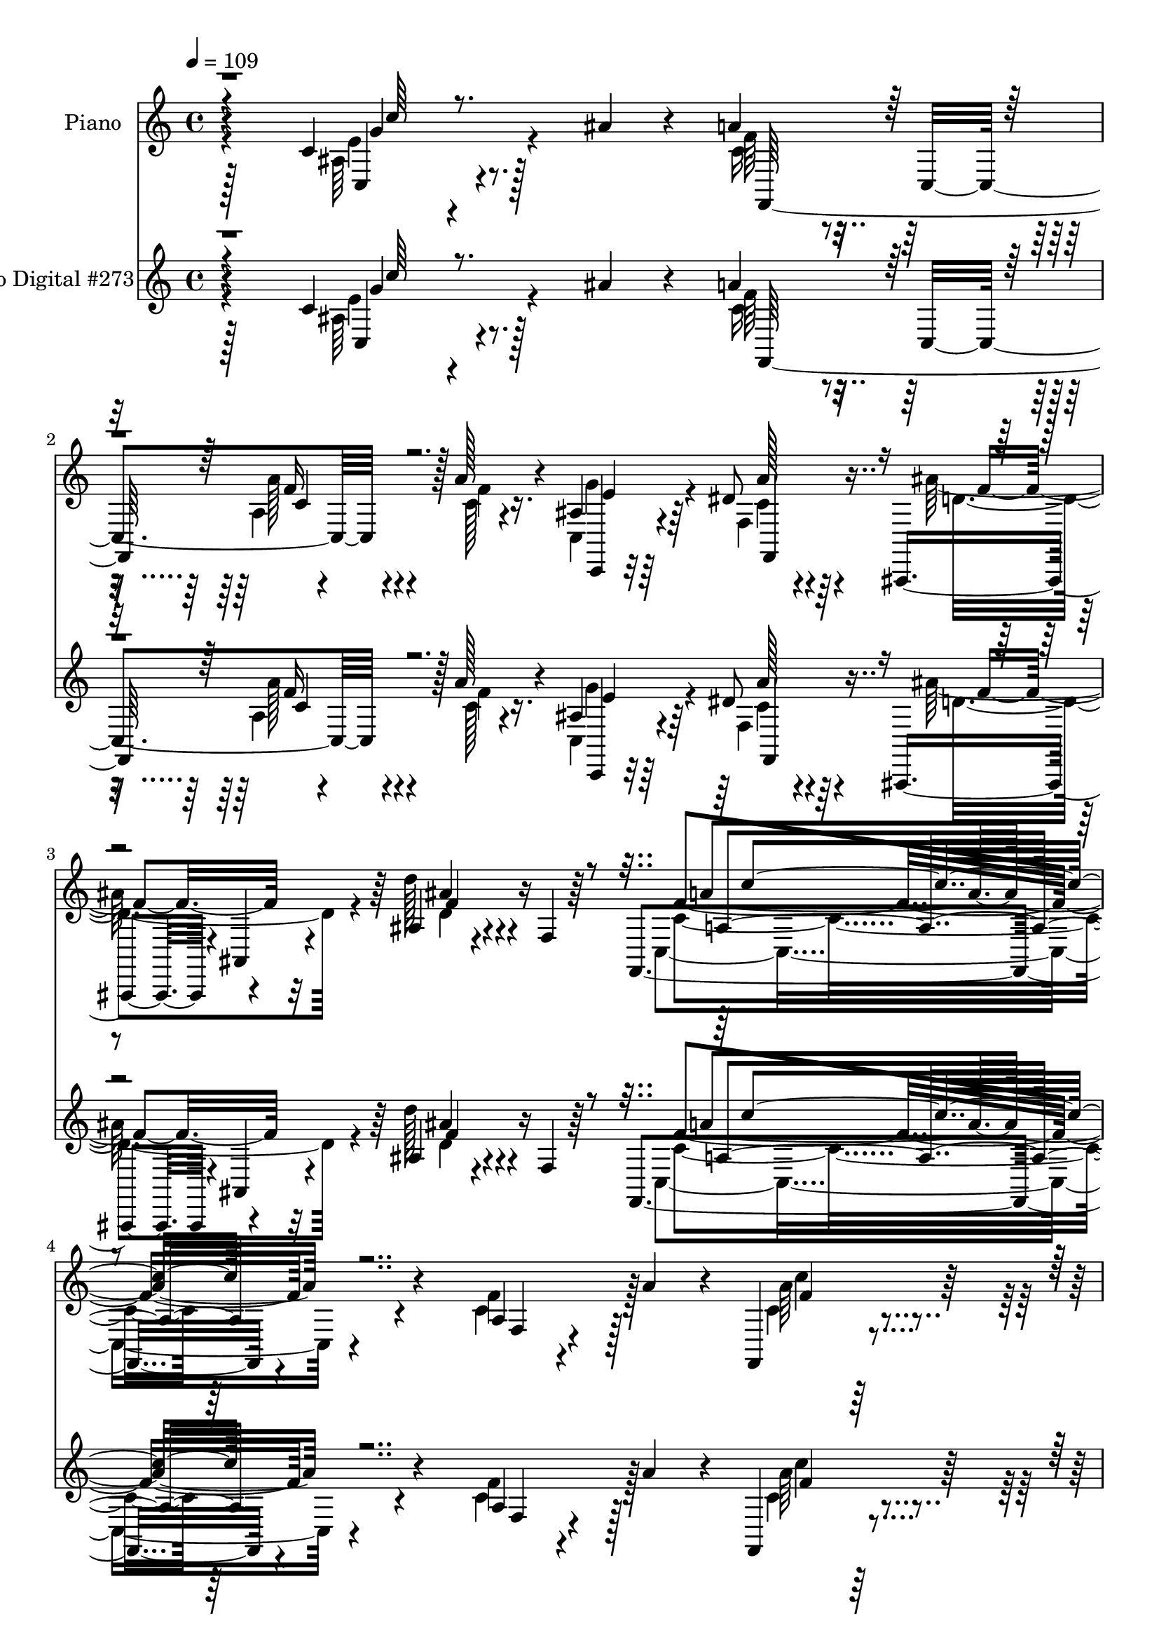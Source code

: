 % Lily was here -- automatically converted by c:/Program Files (x86)/LilyPond/usr/bin/midi2ly.py from mid/273.mid
\version "2.14.0"

\layout {
  \context {
    \Voice
    \remove "Note_heads_engraver"
    \consists "Completion_heads_engraver"
    \remove "Rest_engraver"
    \consists "Completion_rest_engraver"
  }
}

trackAchannelA = {


  \key c \major
    
  \set Staff.instrumentName = "HD273PN"
  
  \time 4/4 
  

  \key c \major
  
  \tempo 4 = 109 
  
}

trackA = <<
  \context Voice = voiceA \trackAchannelA
>>


trackBchannelA = {
  
  \set Staff.instrumentName = "Piano"
  
}

trackBchannelB = \relative c {
  r4*151/96 c'4*67/96 r128*17 ais'4*19/96 r4*22/96 a4*44/96 r32. c,,4*67/96 
  r4*31/96 a''128*7 r4*32/96 ais, r64*13 dis8 r64*11 ais,,4*52/96 
  r4*5/96 ais'4*7/96 r4*58/96 ais'4*23/96 r4*38/96 f4*5/96 r64*13 f,4*182/96 
  r4*113/96 a'4*13/96 r4*47/96 a'4*41/96 r4*13/96 f,,4*40/96 r4*76/96 d'4*37/96 
  r16 f'4*13/96 r4*50/96 g,,4*19/96 r4*128/96 g''4*53/96 r4*35/96 g128*7 
  r4*82/96 f,,4*247/96 r64*19 f''4*47/96 r4*8/96 a4*31/96 r128*7 c,4*35/96 
  r4*77/96 a'4*19/96 r4*23/96 <c c, >4*37/96 r32. c,64*7 r64*11 f4*35/96 
  r4*8/96 f,64*9 r4*1/96 ais,4*43/96 r4*10/96 g''128*5 r16. f128*15 
  r4*1/96 g,4*53/96 r4*2/96 f'128*27 r4*29/96 f4*19/96 r4*25/96 f4*41/96 
  r4*10/96 ais4*47/96 r4*55/96 a,128*11 r4*10/96 ais32. 
  | % 10
  r4*34/96 c'16. r4*73/96 a4*41/96 r4*8/96 f64*7 r4*10/96 e4*53/96 
  r128*17 g,4*137/96 r4*85/96 f4*29/96 r4*22/96 a'4*34/96 r4*16/96 c,4*37/96 
  r4*65/96 <c' g, >4*28/96 r32. c4*31/96 r4*20/96 c,64*7 r64*11 f128*11 
  r4*11/96 f,4*53/96 r4*2/96 ais,4*26/96 r16 g''4*49/96 r4*1/96 f128*17 
  r4*1/96 e64*9 r4*103/96 ais4*53/96 r4*49/96 c4*35/96 r4*70/96 <c, a' >4*29/96 
  r4*19/96 f4*20/96 r64*5 c,128*45 r4*25/96 ais'128*7 r128*11 f,4*116/96 
  r4*2/96 c'128*175 r128*5 ais''4*35/96 r128*11 a4*34/96 r4*83/96 <f a >32. 
  r4*26/96 <c a' >4*25/96 r4*23/96 g'128*17 r64*9 dis4*41/96 r4*70/96 ais,,4*16/96 
  | % 18
  r4*92/96 ais''4*14/96 r4*91/96 ais4*44/96 r8. ais4*23/96 r4*25/96 d'4*23/96 
  | % 19
  r4*28/96 c,16. r8. f4*26/96 r4*17/96 d'64*7 r4*8/96 f,,8 r4*64/96 ais'4*31/96 
  r32 
  | % 20
  a64*9 r128 g4*248/96 r4*83/96 c,4*19/96 r128*19 ais'128*5 r4*13/96 f,64*7 
  r64. c4*58/96 r4*41/96 a''16 r4*25/96 c,,16. r4*64/96 dis'4*31/96 
  r4*77/96 ais128*21 r128*17 ais r4*83/96 c'4*181/96 r4*86/96 c,4*43/96 
  r4*14/96 a'128*13 r4*14/96 f,,128*39 r4*47/96 a'4*26/96 r16. a'128*15 
  r128*5 c,,,4*104/96 r4*32/96 e''4*23/96 r4*67/96 a,4*238/96 r128*35 f'128*13 
  r4*16/96 a128*9 r128*7 f,4*29/96 r32*7 f'4*22/96 r4*23/96 c4*31/96 
  r16 c'16. r4*74/96 c,4*25/96 r4*23/96 f,128*17 ais4*41/96 r64. g'4*49/96 
  r4*1/96 f8 r4*2/96 e128*17 a,4*83/96 r4*28/96 f'4*29/96 r4*23/96 f32*5 
  r4*95/96 a,128*13 r4*5/96 ais4*37/96 r4*11/96 a4*98/96 r4*17/96 c4*37/96 
  r4*13/96 f128*15 r64 g4*283/96 r4*49/96 f4*38/96 r4*8/96 a4*34/96 
  r4*17/96 c,128*13 r4*65/96 c'4*28/96 r32. c4*34/96 r32. c,4*49/96 
  r4*55/96 f128*9 r4*23/96 a4*28/96 r4*19/96 ais,4*34/96 r4*20/96 g''128*17 
  c,,128*29 r4*11/96 c'4*35/96 r4*67/96 ais'64*7 r4*8/96 d4*16/96 
  r4*37/96 c4*34/96 r4*71/96 a4*25/96 r128*7 a,4*32/96 r4*23/96 a'16. 
  r32. c,,,128*29 r64*5 e''4*22/96 r4*37/96 a,32*19 r64*17 f,128*61 
  r128*17 ais''128*11 r16. a4*38/96 r4*20/96 c,,4*71/96 r128*11 a''4*25/96 
  r4*25/96 g8 r4*61/96 f,4*26/96 r4*83/96 ais'4*52/96 r4*58/96 ais,8. 
  r4*44/96 f4*14/96 r4*100/96 ais32. r4*38/96 <f' d' >4*31/96 r16 f4*38/96 
  r128*5 c,4*79/96 r4*25/96 d''32. r4*32/96 c128*11 r4*74/96 ais4*28/96 
  r4*22/96 c,4*52/96 r4*11/96 c64*13 r128*11 e,64*21 r4*104/96 c''4*31/96 
  r128*17 ais4*16/96 r4*17/96 c,4*40/96 r4*13/96 c,4*80/96 r4*26/96 a'' 
  r4*22/96 g128*15 r128*21 dis4*40/96 r128*23 ais'4*52/96 r64*11 ais,4*43/96 
  r4*95/96 f'4*191/96 r4*77/96 c64*7 r4*16/96 a'4*46/96 r64. a4*53/96 
  r4*70/96 a4*37/96 r32 f4*112/96 r32 c,,32*9 r128*13 e''16 r4*70/96 a,4*224/96 
  r4*130/96 a'4*38/96 r128*5 c64. r8 c'4*28/96 r4*25/96 c,,,4*38/96 
  r4*11/96 f''128*7 r4*26/96 g,,4*17/96 r128*13 a,4*70/96 r128*13 f'''4*43/96 
  r4*7/96 a4*28/96 r32. ais,,4*34/96 r128*7 g'''128*11 r4*19/96 a,128*9 
  r4*19/96 g,64*7 r32 f''64*11 r4*49/96 f4*23/96 r4*23/96 f128*15 
  r4*5/96 f,,4*146/96 r4*8/96 ais16 r128*9 c''64*5 r4*77/96 a,,64*7 
  r64. f''32. r4*35/96 c,,4*223/96 r128*33 a'4*26/96 r128*7 a''128*5 
  r4*43/96 a,,4*38/96 r4*68/96 g128*23 r4*31/96 a4*52/96 r128*17 f''4*44/96 
  r64 a128*7 r4*28/96 ais,,4*25/96 r4*29/96 g''' r4*20/96 c,,,128*31 
  r4*4/96 f64*9 r4*52/96 ais''4*40/96 r4*5/96 d4*16/96 r4*35/96 c64*5 
  r4*14/96 f,,,128*17 r4*1/96 a4*31/96 r4*23/96 f''4*83/96 r16 c,,,128*25 
  r4*37/96 e'''128*7 r4*44/96 a,128*83 r4*136/96 f,4*202/96 r128*11 ais''128*7 
  r128*17 a4*31/96 r4*22/96 c,,,128*17 r4*7/96 a'4*5/96 r4*46/96 a''4*17/96 
  r4*34/96 c,,,4*25/96 r4*82/96 a''4*32/96 r128*25 ais32. r64*17 ais,4*31/96 
  r128*27 ais4*17/96 r4*98/96 ais'4*11/96 r4*43/96 d'128*7 r4*32/96 f,,,,4*19/96 
  r4*89/96 c'''4*22/96 r4*22/96 ais,4*20/96 r128*11 f4*37/96 r8. ais''16 
  r4*26/96 c,128*11 r4*28/96 c,128*17 r4*2/96 g4*223/96 r4*74/96 c''4*28/96 
  r4*49/96 ais4*16/96 r4*16/96 f,,4*40/96 r4*11/96 c4*83/96 r4*25/96 a'''128*7 
  r4*28/96 c,,,4*37/96 r4*70/96 f4*26/96 r4*88/96 ais,,128*5 r4*109/96 ais''4*35/96 
  r128*33 c''4*163/96 r128*31 f,4*46/96 r32 a4*41/96 r4*14/96 c4*29/96 
  r4*26/96 c,,,4*53/96 r4*2/96 a'4*50/96 r128 d,128*15 r4*11/96 c4*56/96 
  r64 a'4*58/96 r4*10/96 ais'4*35/96 r128*13 e'16 r4*56/96 f,,,32*19 
  r128*37 f'32. r4*38/96 a'4*40/96 r32 f,,4*23/96 r4*85/96 g64*5 
  r4*20/96 c''4*22/96 r16 a,,4*31/96 r4*73/96 f'4*17/96 r4*34/96 a'4*31/96 
  r4*16/96 ais,,4*44/96 r128*5 g'''4*32/96 r4*16/96 c,,,64*5 r128*7 e''4*46/96 
  r4*11/96 f4*52/96 r64*9 c128*7 r128*9 c4*22/96 r64*5 <f ais >4*40/96 
  r4*58/96 c4*22/96 r16 d'4*17/96 r4*37/96 f,128*13 r64*11 a4*41/96 
  r4*4/96 f4*14/96 r4*38/96 c128*39 r128*13 g4*74/96 r64*15 a4*31/96 
  r32. a'128*5 r4*40/96 f,128*15 r4*55/96 c''4*31/96 r128*5 c4*32/96 
  r4*20/96 c,128*11 r4*67/96 f4*38/96 r4*13/96 a4*32/96 r32. ais,4*44/96 
  r64. g''4*46/96 r4*1/96 f4*53/96 r8 f,4*53/96 r8 ais,4*29/96 
  r32. d''4*17/96 r4*34/96 c64*5 r4*70/96 a4*28/96 r4*17/96 f4*41/96 
  r4*14/96 a4*34/96 r4*17/96 c,,,4*76/96 r64*5 e''128*7 r16. c4*256/96 
  r4*119/96 c128*61 r128*19 ais'128*5 r4*58/96 f,,4*19/96 r4*97/96 f'4*14/96 
  r4*32/96 c'128*9 r16 c,4*40/96 r4*64/96 dis'4*46/96 r128*21 ais4*28/96 
  r32*7 ais'4*133/96 r4*85/96 ais,32 r4*37/96 d'4*20/96 r128*11 a4*56/96 
  r8 c,32. r4*26/96 ais'4*20/96 r16. f,,128*13 r128*23 ais''4*25/96 
  r128*7 a4*43/96 r4*19/96 g128*81 r4 c4*32/96 r8 ais4*17/96 r4*16/96 f,,4*26/96 
  r4*86/96 f'32 r4*38/96 a'4*22/96 r4*25/96 c,,4*31/96 r4*89/96 dis'4*41/96 
  r4*70/96 ais,,32. r4*97/96 ais''4*41/96 r4*104/96 c4*167/96 r4*128/96 a128*7 
  r4*40/96 a'4*43/96 r32 f,,4*26/96 r4*89/96 a''128*19 r4*7/96 f4*17/96 
  r8 g,,128*25 r8. ais'4*64/96 r4*32/96 ais16 r32*7 c4*338/96 
}

trackBchannelBvoiceB = \relative c {
  \voiceFour
  r4*161/96 ais'64*7 r4*109/96 c16. r4*71/96 a4*14/96 r4*38/96 c128*5 
  r4*37/96 c, r4*74/96 f4*37/96 r4*77/96 ais'128*19 r4*64/96 d128*11 
  r4*115/96 c,,4*181/96 r4*110/96 c'4*46/96 r128*23 c4*41/96 r4*77/96 a4*49/96 
  r4*74/96 f4*61/96 r4*85/96 c64*11 r128*9 e'64. r4*89/96 a,4*247/96 
  r4*220/96 a'4*44/96 r4*68/96 c,16 r4*20/96 e4*19/96 r4*35/96 f64*7 
  r64*11 c128*9 r32. a'4*31/96 r128*7 ais,8 r4*56/96 c4*187/96 
  r4*119/96 f,4*149/96 r4*49/96 f'4*43/96 r64*11 c4*38/96 r4*62/96 g'64*43 
  r4*68/96 c,16. r4*65/96 <f, a' >4*43/96 r32*5 c'4*26/96 r128*7 c4*34/96 
  r4*16/96 c'16. r8. c,4*28/96 r32. a'4*26/96 r4*26/96 ais,4*31/96 
  r64*11 a4*52/96 r4*52/96 f4*55/96 r64*9 ais,4*31/96 r4*17/96 d'' 
  r4*37/96 c,4*38/96 r4*166/96 a'4*31/96 r4*17/96 c,,,4*82/96 r64*5 g'''4*26/96 
  r128*9 f,4*272/96 r4*146/96 c'4*202/96 r128*13 c64*5 r4*37/96 c4*28/96 
  r4*89/96 c32. r4*26/96 f64*5 r32. c,4*38/96 r4*67/96 c'128*11 
  r4*77/96 ais'4*53/96 r4*56/96 d,128*9 r4*82/96 d128*9 r4*85/96 ais,4*22/96 
  r128*9 d'4*23/96 r4*26/96 c'128*17 r128*19 c4*32/96 r32 ais,4*19/96 
  r4*31/96 a4*41/96 r4*71/96 c4*55/96 r128*15 e4*80/96 r4*28/96 g,4*142/96 
  r4*80/96 e'4*49/96 r64*5 g32 r4*13/96 f,,128*45 r128*5 c''4*25/96 
  r16 g'4*43/96 r4*58/96 f,4*32/96 r4*76/96 ais'4*53/96 r4*61/96 d4*46/96 
  r4*88/96 c,4*172/96 r4*95/96 f,4*13/96 r4*97/96 a'4*32/96 r32. c,,128*23 
  r4*44/96 f'128*37 r4*77/96 ais,4*37/96 r4*34/96 g'4*40/96 r4*49/96 f4*254/96 
  r4*196/96 c4*25/96 r32*7 a'4*23/96 r4*22/96 c4*32/96 r4*23/96 c,4*38/96 
  r8. f4*26/96 r16 a128*7 r128*9 ais,128*13 r128*21 a'4*46/96 r128*17 f4*101/96 
  r4*116/96 f4*310/96 r4*2/96 a'4*35/96 r16 a,4*25/96 r32. e'4*67/96 
  r4*43/96 d4*61/96 r64*7 e4*62/96 r4*152/96 a128*15 r32*5 e4*23/96 
  r16 e4*13/96 r4*38/96 c'4*43/96 r4*62/96 c,128*7 r4*29/96 f,32 
  r128*11 ais128*15 
  | % 32
  r4*59/96 f'4*47/96 r4*1/96 g,4*47/96 r4*4/96 f4*53/96 r4*50/96 ais4*29/96 
  r128*7 f'32. r16. c4*40/96 r4*65/96 c4*10/96 r4*35/96 f128*31 
  r4*73/96 ais,4*29/96 r4*31/96 g'4*26/96 r128*11 f,4*239/96 r128*31 c4*34/96 
  c''4*130/96 r4*71/96 c,4*31/96 r4*35/96 c4*32/96 r4*79/96 a'4*22/96 
  r4*28/96 c,4*26/96 r4*25/96 c4*32/96 r4*76/96 dis4*40/96 r4*70/96 d64*13 
  r4*32/96 d'4*130/96 r4*101/96 d4*29/96 r4*80/96 c4*49/96 r4*59/96 a,4*26/96 
  r4*73/96 f,4*35/96 r128*25 g'4*13/96 r4*35/96 a'4*52/96 r4*11/96 g4*239/96 
  r64*17 c,,,128*11 r4*49/96 c''4*14/96 r4*19/96 f,4*47/96 r4*61/96 a4*14/96 
  r4*37/96 c128*9 r128*7 c4*31/96 r4*77/96 c4*34/96 r128*25 ais,,4*16/96 
  r64*17 d'''128*15 r128*31 c,64*29 r4*94/96 f4*47/96 r64*11 c4*56/96 
  r4*67/96 a128*11 r4*19/96 d,4*8/96 r8 c128*23 r128*21 ais'4*34/96 
  r128*15 ais4*29/96 r64*11 c4*226/96 r4*128/96 f'8 r4*5/96 a128*5 
  r4*41/96 f,,,8 r64*9 c''''16 r16 c,4*20/96 r16. a'64*5 r4*22/96 f,,4*17/96 
  r4*47/96 a'4*17/96 r4*74/96 ais,4*44/96 r32*5 c'4*38/96 r4*10/96 e128*15 
  r4*8/96 a,64*7 r4*169/96 d4*37/96 r4*68/96 a,4*41/96 r4*10/96 d''4*49/96 
  f,16. r4*71/96 f,,4*40/96 r4*10/96 c'4*61/96 r64*7 g4*185/96 
  r128*29 f''4*38/96 r4*67/96 <f,, c''' >4*40/96 r4*68/96 g''16 
  r4*23/96 c64*5 r4*22/96 c64*5 r4*74/96 a,128*13 r4*59/96 ais,4*29/96 
  r4*74/96 f''4*43/96 r4*5/96 g,,4*43/96 r64 a'4*34/96 r8. ais,128*7 
  r16 f'''32. r4*32/96 c16. r128*23 a'4*28/96 r4*19/96 a,4*32/96 
  r32. c,,4*55/96 r128*19 ais''64*5 r128*9 ais4*19/96 r4*44/96 f'32*23 
  r4*118/96 c,128*61 r4*44/96 c'4*22/96 r4*49/96 c4*35/96 r4*77/96 f4*28/96 
  r4*22/96 a,4*25/96 r4*26/96 c,4*38/96 r128*23 <a'' dis, >4*41/96 
  r64*11 ais4*35/96 r4*86/96 ais128*51 r4*76/96 f,4*11/96 r4*40/96 d'4*29/96 
  r16 f,,4*34/96 r128*25 c'''128*7 r4*23/96 d, r4*29/96 c'4*40/96 
  r128*23 c,,128*9 r4*23/96 a''4*41/96 r4*20/96 g4*250/96 r4*101/96 c,,4*20/96 
  r32*5 c'4*10/96 r4*19/96 c4*37/96 r4*70/96 a,128*5 r16. c'4*22/96 
  r4*28/96 e128*13 r4*68/96 dis4*37/96 r4*77/96 ais,,4*23/96 r4*101/96 d'''128*15 
  r4*88/96 c,,64*29 r4*83/96 f4*13/96 r4*100/96 a'4*28/96 r4*85/96 a128*13 
  r4*10/96 f64*21 r4*61/96 g4*41/96 r4*32/96 g4*37/96 r4*44/96 f4*217/96 
  r4*121/96 c,4*37/96 r4*73/96 c4*31/96 r4*77/96 c4*26/96 r4*22/96 c4*28/96 
  r4*20/96 a,,4*16/96 r4*86/96 f'4*31/96 r4*68/96 ais128*15 r4*62/96 c64*7 
  r4*11/96 c'4*28/96 r128*9 c128*11 r8. f4*23/96 r4*26/96 f4*32/96 
  r4*20/96 d4*35/96 r128*21 a'32. r128*9 ais32. r4*37/96 a4*38/96 
  r4*68/96 a,4*35/96 r4*10/96 c4*16/96 r4*35/96 g4*97/96 r4*5/96 e64*21 
  r4*91/96 f'4*40/96 r4*65/96 c4*34/96 r64*11 c128*9 r4*19/96 e 
  r128*11 a4*32/96 r4*68/96 c,4*35/96 r4*65/96 ais4*49/96 r4*52/96 a4*46/96 
  r4*2/96 g4*50/96 r128 c128*11 r4*67/96 ais'32*5 r4*38/96 c,,32*9 
  r4*38/96 a'4*31/96 r4*23/96 f'4*35/96 r4*70/96 ais,4*26/96 r128*9 g'4*22/96 
  r4*35/96 a,32*21 r4*131/96 f'64*29 r128*19 c4*19/96 r128*19 f,,,4*22/96 
  r4*92/96 a''4*26/96 r4*20/96 <f' a >128*5 r4*37/96 c,,4*31/96 
  r8. c''4*40/96 r4*68/96 ais'4*43/96 r4*70/96 ais,16 r32*7 <d ais >4*22/96 
  r4*88/96 ais,128*5 r128*11 ais''128*9 r4*28/96 c128*15 r4*7/96 c,,4*52/96 
  a'4*7/96 r16. f'4*17/96 r4*38/96 f,128*15 r4*64/96 e'4*25/96 
  r128*7 c128*13 r4*23/96 <e c >64*13 r4*29/96 e,32*11 r4*100/96 c4*25/96 
  r4*55/96 c'4*16/96 r4*16/96 c128*11 r4*80/96 f,,128*9 r4*23/96 c''4*25/96 
  r4*22/96 c128*7 r128*33 c4*35/96 r128*25 ais,4*29/96 r4*88/96 d''64*9 
  r64*15 a4*178/96 r128*39 f,4*23/96 r4*92/96 a'4*31/96 r4*85/96 d,,4*38/96 
  r4*92/96 f4*46/96 r128*33 g'4*68/96 r4*29/96 g4*28/96 r4*79/96 f4*343/96 
}

trackBchannelBvoiceC = \relative c {
  \voiceTwo
  r128*55 e'4*55/96 r4*92/96 f64*7 r4*67/96 a128*9 r4*23/96 f4*17/96 
  r16. g4*56/96 r4*55/96 c,4*35/96 r4*80/96 d4*91/96 r4*29/96 d 
  r4*128/96 c4*167/96 r64*19 f4*52/96 r128*21 a64*7 r4*76/96 a64*9 
  r128*23 ais,8. r128*25 e'4*68/96 r4*122/96 f4*257/96 r4*211/96 f,4*62/96 
  r4*50/96 f'4*16/96 r4*28/96 g,128*7 r128*11 a'4*41/96 r4*164/96 a64*7 
  r4*62/96 a,4*41/96 r64 e'128*17 r64 f,4*107/96 r4*95/96 d'16. 
  r4*65/96 c'4*41/96 r4*5/96 d8 r4*5/96 f,,128*37 r4 c4*235/96 
  r64*15 f'128*15 r128*19 f4*37/96 r4*65/96 e4*28/96 r128*23 a,4*122/96 
  r32*7 a'4*37/96 r128*21 c,,4*95/96 r4*7/96 c'128*13 r128*23 d128*11 
  r4*17/96 f4*20/96 r4*32/96 a,4*91/96 r4*113/96 c4*37/96 r4*70/96 ais4*29/96 
  r4*29/96 e'64. r4*40/96 a,4*253/96 r4*173/96 f'4*187/96 r8 g128*11 
  r128*11 f64*5 r128*59 e64*7 r128*21 a4*44/96 r4*67/96 ais,16 
  r32*7 d''4*121/96 r4*100/96 d64*5 r4*22/96 f,4*19/96 r4*28/96 f4*41/96 
  r4*70/96 f,4*13/96 r4*29/96 f'4*14/96 r4*34/96 c'4*55/96 r4*58/96 e,4*35/96 
  r64. f,4*19/96 r4*37/96 c'4*59/96 r4*94/96 c128*31 r32*7 c,4*37/96 
  r4*67/96 f'4*34/96 r4*67/96 f,4*14/96 r4*35/96 f'4*28/96 r128*7 c128*9 
  r4*73/96 a'4*35/96 r4*73/96 ais,4*107/96 r64. d'4*46/96 r4*86/96 f4*194/96 
  r4*73/96 f8 r4*62/96 c4*35/96 r4*76/96 a4*11/96 r128*15 d,4*10/96 
  r4*49/96 c'128*21 r4*64/96 c,64*7 
  | % 25
  r4*28/96 ais'4*22/96 r4*68/96 f4*247/96 r128*67 a'4*29/96 r4*80/96 c16 
  r4*23/96 g,4*19/96 r16. a,4*31/96 r4*176/96 a''4*52/96 r4*49/96 c,4*59/96 
  r4*40/96 f4*79/96 r4*137/96 ais4*47/96 r4*56/96 c128*15 r4*1/96 d64*9 
  r64*35 c,128*23 r64*7 f,128*9 r128*7 f'64*5 r4*26/96 c128*31 
  r16*5 f,,4*40/96 r4*65/96 g''4*22/96 r16 g4*32/96 r4*19/96 a,,4*91/96 
  r4*110/96 a''4*41/96 r4*62/96 a,128*17 r4*50/96 f'4*38/96 r4*64/96 d4*31/96 
  r8. c,4*137/96 r4*67/96 c4*56/96 r4*56/96 c128*13 r4*22/96 c' 
  r4*37/96 c128*77 r128*37 c128*59 r4*49/96 g'4*31/96 r4*34/96 f4*38/96 
  r4*73/96 f,4*13/96 r16. f'4*29/96 r4*23/96 c,4*34/96 r4*74/96 c'128*11 
  r4*77/96 ais,,4*16/96 r4*95/96 d''128*37 r4*119/96 f4*29/96 r4*80/96 a128*15 
  r128*21 f128*9 r8. f16. r4*73/96 c4*29/96 r4*20/96 f4*56/96 r4*7/96 c,4*50/96 
  r128 g4*193/96 r4*94/96 c128*13 r4*46/96 g''4*16/96 r128*5 f128*15 
  r4*62/96 a32. r128*11 f64*5 r32. c,128*13 r4*70/96 f4*31/96 r4*77/96 d'4*58/96 
  r4*61/96 d4*46/96 r4*91/96 a128*59 r4*92/96 a32. r4*95/96 f,64*21 
  r8 d32 r4*46/96 a'''128*15 r4*85/96 c,,4*50/96 r4*29/96 g''64*9 
  r4*41/96 f4*238/96 r128*39 f32 r4*97/96 c'4*22/96 r4*80/96 c128*9 
  r4*20/96 c'128*7 r4*35/96 f,4*31/96 r128*59 a4*28/96 r4*76/96 f4*38/96 
  r4*13/96 g,4*20/96 r4*29/96 a,4*79/96 r32*11 ais''4*49/96 r4*58/96 c4*41/96 
  r4*56/96 a,,128*19 r4*52/96 a''4*32/96 r32. a,16 r4*28/96 g'4*236/96 
  r4*89/96 f,,4*17/96 r4*86/96 c''128*11 r4*74/96 c'4*25/96 r4*23/96 g4*26/96 
  r4*25/96 c,16. r128*23 f,32. r128*27 a'4*26/96 r4*76/96 a,,4*47/96 
  r4*1/96 e''64*7 r4*7/96 f128*15 r32*5 ais,,16 r8. f''4*34/96 
  r4*71/96 c4*37/96 r32*5 a'4*28/96 r32*7 g4*32/96 r16 c,4*26/96 
  r4*38/96 f,,,128*17 r128 c'4*46/96 r4*7/96 a'4*29/96 r4*23/96 c4*86/96 
  r4*151/96 c'128*61 r64*7 g'4*34/96 r4*37/96 f4*31/96 r128*27 c4*25/96 
  r16 c64*5 r4*22/96 g4*35/96 r8. c4*35/96 r8. ais,,,32 r4*109/96 f''4*124/96 
  r4*106/96 ais''64*5 r128*7 f4*26/96 r4*26/96 c'4*49/96 r32*5 a4*17/96 
  r128*9 f4*11/96 r4*41/96 c4*43/96 r64*11 g,4*31/96 r4*19/96 f128*5 
  r4*46/96 c''4*80/96 r128*9 e,4*137/96 r4*106/96 e'4*40/96 r128*23 f,,,128*45 
  r4*23/96 f'''4*28/96 r4*22/96 g64*7 r64*11 a4*38/96 r128*25 ais4*53/96 
  r4*71/96 d,4*53/96 r128*27 f,4*167/96 r4*89/96 c'4*41/96 r8. c4*34/96 
  r4*79/96 a4*41/96 r4*64/96 a8. r32*5 e'4*43/96 r64*5 ais,4*23/96 
  r4*58/96 a4*217/96 r16*5 f4*44/96 r4*67/96 f,,,4*17/96 r64*15 c''''4*29/96 
  r4*67/96 c64*5 r4*74/96 c,16. r128*21 a'4*31/96 r4*76/96 f4*32/96 
  r4*20/96 g,128*7 r128*11 a4*34/96 r4*172/96 f,4*44/96 r4*55/96 f''32. 
  r4*26/96 d4*20/96 r4*35/96 c128*13 r4*164/96 g'4*238/96 r4*82/96 f,,128*5 
  r4*88/96 f4*35/96 r4*65/96 g'16. r4*11/96 c4*32/96 r4*19/96 a4*40/96 
  r4*61/96 a4*26/96 r4*73/96 a'4*58/96 r4*43/96 c,,4*97/96 r4*5/96 f'128*13 
  r4*61/96 ais,4*31/96 r4*67/96 f'128*11 r4*70/96 c4*29/96 r4*67/96 c128*17 
  r64*9 g'4*29/96 r4*25/96 ais,4*19/96 r4*37/96 f4*281/96 r4*107/96 a128*55 
  r4*64/96 g'4*14/96 r32*5 a,4*31/96 r4*82/96 <a' f c >4*28/96 
  r4*19/96 a,4*20/96 r4*31/96 <e' c >128*15 r4*58/96 a4*44/96 r64*11 ais,,32 
  r128*33 d''4*52/96 r4*58/96 f,4*23/96 r4*85/96 ais'4*29/96 r4*20/96 f4*19/96 
  r4*35/96 c4*50/96 r4*52/96 a'4*20/96 r128*9 d4*16/96 r4*38/96 c4*37/96 
  r8. g,4*14/96 r4*32/96 f'4*49/96 r4*13/96 c,4*47/96 r128 g4*202/96 
  r4*86/96 c,8 r4*34/96 g'''32. r4*13/96 f,,,32. r4*95/96 <c''' a' >16 
  r4*25/96 f4*28/96 r4*19/96 g4*50/96 r4*70/96 a64*7 r128*23 d,4*52/96 
  r4*65/96 d4*53/96 r64*15 f4*187/96 r32*9 c128*13 r4*76/96 c4*32/96 
  r32*7 a64*9 r64*13 a'4*47/96 r4*97/96 e4*67/96 r4*29/96 e4*32/96 
  r4*76/96 <f, a >8*7 
}

trackBchannelBvoiceD = \relative c {
  r4*169/96 c4*46/96 r4*100/96 f,128*47 r128*23 c4*26/96 r32*7 a'''128*17 
  r4*65/96 f4*59/96 r32*5 ais4*35/96 r4*122/96 f4*173/96 r4*109/96 f,4*14/96 
  r4*101/96 c''4*37/96 r32*17 a4*49/96 r4*97/96 ais,4*113/96 r4*79/96 c4*247/96 
  r4*220/96 f128*13 r4*73/96 c'4*19/96 r4*25/96 g,,32 r64*7 c''4*35/96 
  r128*57 d,64*7 r4*61/96 c,4*94/96 r4*14/96 a'128*31 r4*206/96 f'4*34/96 
  r4*65/96 a,4*97/96 r4*110/96 c4*47/96 e,4*187/96 r4*193/96 c''4*37/96 
  r4*65/96 g,,32. r4*79/96 a128*37 r4*95/96 d'16. r4*64/96 c4*56/96 
  r4*46/96 f r4*61/96 ais,4*34/96 r128*23 f'4*41/96 r4*163/96 f4*35/96 
  r8. g4*29/96 r4*77/96 f4*283/96 r64*25 a,4*169/96 r64*21 f,32*11 
  r128*25 c''64*5 r128*25 f,128*9 r4*83/96 d'32*7 r4*25/96 ais'4*121/96 
  r4*100/96 ais4*22/96 r4*77/96 f,64*7 r4*68/96 a4*17/96 r4*74/96 f'64*9 
  r32*5 g,64*7 f'128*15 r32 c,4*98/96 r64*19 e'128*9 r64*15 c'4*47/96 
  r128*19 a4*37/96 r64*11 f128*5 r128*27 e128*13 r4*62/96 c4*25/96 
  r32*7 d4*65/96 r4*49/96 ais'128*17 r4*82/96 a,4*179/96 r4*88/96 a32 
  r128*33 f4*19/96 r4*91/96 c'32. r4*98/96 c,4*73/96 r4*52/96 e'128*15 
  r4*25/96 c4*28/96 r4*62/96 f,,4*250/96 r4*199/96 f16 r32*7 c''4*25/96 
  r4*22/96 g'4*25/96 r64*5 f128*13 r128*57 d4*38/96 r4*62/96 c,128*29 
  r4*14/96 c'4*86/96 r4*127/96 d4*29/96 r4*74/96 f4*58/96 r4*37/96 c'4*43/96 
  r4*173/96 c,,4*52/96 r128*19 b'4*34/96 r4*74/96 c,128*39 r4*92/96 c''64*7 
  r128*21 c,16 r4*22/96 c4*34/96 r32. <f a >128*15 r4*158/96 d4*37/96 
  r4*64/96 c4*88/96 r4*14/96 a16. r4*65/96 ais,4*19/96 r32*7 f''4*38/96 
  r4*166/96 c4*56/96 r4*56/96 c64*5 r4*31/96 ais4*13/96 r128*15 f'4*241/96 
  r128*37 f4*149/96 r32*11 f,,4*145/96 r4*67/96 e''4*41/96 r4*67/96 a4*43/96 
  r4*67/96 ais,4*26/96 r4*85/96 f''4*124/96 r4*107/96 d4*13/96 
  r4*95/96 f,,64*23 r4*70/96 a''4*37/96 r8. g,,4*14/96 r4*35/96 f'4*10/96 
  r4*52/96 e'4*77/96 r4*82/96 g,64*7 r4*20/96 c32. r64*17 e4*43/96 
  r4*73/96 a4*41/96 r64*11 f4*16/96 r4*82/96 e64*7 r4*67/96 a4*41/96 
  r4*68/96 ais,4*23/96 r4*95/96 ais''4*50/96 r4*88/96 c4*176/96 
  r128*31 f,,4*19/96 r4*94/96 c''4*43/96 r4*79/96 c,128*7 r64*5 d4*17/96 
  r4*41/96 c32*5 r4*71/96 c128*17 r4*28/96 c4*32/96 r128*21 f,,64*39 
  r4*122/96 f'4*23/96 r32*7 f''4*31/96 r4*119/96 e4*8/96 r4*47/96 c4*35/96 
  r4*175/96 d16. r64*11 c,,128*25 r4*25/96 f4*88/96 r4*124/96 d'4*59/96 
  r8 f'128*11 r4*67/96 f,,32*5 r128*15 c''4*62/96 r4*41/96 g32*7 
  r32. e128*43 r64*33 f'64*7 r4*113/96 c4*28/96 r128*7 c,64*7 r128*21 a64*5 
  r4*71/96 a'64*5 r8. c4*86/96 r4*11/96 a,4*38/96 r4*65/96 d'4*31/96 
  r64*11 c,,4*164/96 r4*37/96 c''8 r4*64/96 c4*34/96 r4*23/96 g'64*5 
  r128*11 c,4*253/96 r4*148/96 f4*167/96 r4*128/96 f,,,4*44/96 
  r4*64/96 a''4*26/96 r16 f'4*16/96 r4*35/96 g4*37/96 r4*71/96 f,128*5 
  r4*92/96 ais,,128*5 r4*106/96 d'4*28/96 r4*82/96 f16 r4 f'4*26/96 
  r4*76/96 c128*17 r4*58/96 f,,128*7 r4*23/96 d'''4*20/96 r4*32/96 f,8 
  r4*62/96 <e c >4*23/96 r4*26/96 f8 r4*13/96 e4*89/96 r4*74/96 g,4*68/96 
  r16*5 c4*31/96 r4*79/96 <a' f >128*13 r64*11 c,128*7 r128*27 <c,,, c''' >4*29/96 
  r64*13 f128*13 r4*74/96 d'''4*91/96 r4*34/96 d,4*32/96 r4*101/96 f'4*178/96 
  r128*27 c,4*11/96 r128*33 f,,4*46/96 r64*29 a'''4*62/96 r4*68/96 c,,,128*19 
  r4*16/96 c''4*28/96 r4*53/96 c4*221/96 r128*39 a,128*5 r4*95/96 f'4*32/96 
  r4*76/96 g,,,4*22/96 r4*73/96 c''4*38/96 r64*11 f64*7 r32*5 d4*29/96 
  r4*76/96 a16 r128*27 f4*43/96 r4*263/96 c''4*20/96 r16 f,4*10/96 
  r128*15 c'4*35/96 r16*7 e,4. r128*23 c4*31/96 r4*76/96 f,32 r64*15 c''128*13 
  r4*62/96 e,4*25/96 r128*7 g128*11 r4*19/96 c128*9 r4*176/96 d,128*13 
  r4*59/96 c4*52/96 r4*50/96 a4*37/96 r128*21 d4*32/96 r4*65/96 c16. 
  r4*166/96 c,8 r4*55/96 <c c' >128*9 r4*26/96 c'16 r128*11 f,,4*116/96 
  r4*116/96 f4*364/96 r4*94/96 a''4*38/96 r4*76/96 f,,4*25/96 r4*73/96 g'128*11 
  r4*70/96 a4*31/96 r64*13 ais,4*17/96 r4*95/96 d''4*125/96 r4*92/96 d4*32/96 
  r32. d,4*22/96 r4*32/96 f128*17 r4*50/96 c'128*7 r4*26/96 d,4*20/96 
  r4*34/96 c128*13 r4*70/96 c16 r4*23/96 f,4*8/96 r64*9 c,4*244/96 
  r4*94/96 e''4*43/96 r4*70/96 a4*35/96 r64*13 f4*22/96 r4*74/96 c,,4*28/96 
  r128*31 f'4*23/96 r4*86/96 ais'4*55/96 r4*62/96 ais128*21 r128*27 <c a, >4*173/96 
  r4*122/96 f,4*46/96 r128*23 c'128*9 r4*88/96 d,4*55/96 
  | % 82
  r4*77/96 ais4*61/96 r32*7 c,,4*76/96 r4*127/96 f128*113 
}

trackBchannelBvoiceE = \relative c {
  r4*170/96 g''4*47/96 r4*205/96 f16 r4*79/96 e4*44/96 r64*11 f,,4*53/96 
  r4*182/96 f''4*38/96 r16*5 a4*175/96 r4*221/96 f4*43/96 r128*67 f4*55/96 
  r4*89/96 c,,4*55/96 r4*137/96 f'4*248/96 r128*73 c''4*35/96 r16*5 g128*11 
  r128*7 a,,4*101/96 r128*35 f''4*44/96 r32*77 c4*98/96 r4*178/96 f,,4*32/96 
  r128*23 g''4*25/96 r4*73/96 f4*40/96 r4*169/96 f4*35/96 r32*9 g,128*17 
  r4*5/96 a4*40/96 r4*170/96 c,4*116/96 r4*196/96 e'4*35/96 r4*70/96 c4*260/96 
  r64*29 a'128*59 r128*39 f,4*29/96 r4*178/96 c,4*26/96 r4*79/96 f4*46/96 
  r4*173/96 f''16*5 r4*100/96 d128*9 r4*73/96 a4*37/96 r4*419/96 e32*17 
  r4*289/96 <a' c, >4*16/96 r128*27 c,,,16 r4*77/96 f4*22/96 r4*205/96 f''4*53/96 
  r4*76/96 f,4*179/96 r64*33 f'128*9 r4*83/96 a4*32/96 r64*35 c,128*13 
  r4*121/96 c4*239/96 r64*35 c'4*25/96 r4*83/96 f,,,32 r4*35/96 g4*11/96 
  r4*43/96 a''4*40/96 r16*13 g,4*53/96 r4*418/96 f'8 r4*277/96 g,,4*16/96 
  r4*301/96 f''4*40/96 r4*64/96 g,64*5 r4*68/96 a4*53/96 r4*152/96 f'128*13 
  | % 32
  r4*109/96 e4*50/96 r128*69 a,64*15 r4*226/96 e'16. r32*7 f,,4*230/96 
  r4*122/96 a'4*154/96 r128*79 f'32. r32*7 c,,4*25/96 r4*82/96 f4*44/96 
  r4*178/96 d'32*9 r4*338/96 a''128*11 r4*176/96 e4*29/96 r4*22/96 f,,4*16/96 
  r4*44/96 c4*233/96 r4*109/96 c''4*35/96 r4*80/96 f,,4*146/96 
  r4*61/96 c4*29/96 r4*79/96 f128*15 r4*182/96 f''128*19 r4*83/96 f,4*176/96 
  r4*203/96 f'64*9 r4*178/96 a,128*15 r4*85/96 e'4*52/96 r4*124/96 f,4*241/96 
  r4*370/96 g''4*25/96 r4*31/96 c4*26/96 r4*184/96 f,128*11 r128*23 a,,128*13 
  r128*229 c'4*115/96 r4*38/96 g128*23 r4*416/96 f'128*5 r4*88/96 f,,4*32/96 
  r4*67/96 d''4*32/96 r4*70/96 a32 r4*37/96 g64. r4*239/96 a,128*9 
  r128*95 c,4*35/96 r64*53 f'4*86/96 r4*86/96 a4*148/96 r32*21 a'4*25/96 
  r128*25 e4*46/96 r4*62/96 f,,4*38/96 r128*23 d''4*20/96 r4*101/96 d'4*140/96 
  r64*15 d,4*28/96 r4*74/96 f4*53/96 r4*56/96 <f a,, >4*22/96 r4*23/96 f,,32 
  r4*40/96 a4*34/96 r64*21 c4*8/96 r128*17 c,4*254/96 r4*97/96 c4*41/96 
  r64*29 a'''4*23/96 r4*187/96 c,4*32/96 r4*205/96 f4*61/96 r8. f,,4*290/96 
  r128*27 f''4*22/96 r4*196/96 c4*79/96 r4*52/96 c4*41/96 r4*112/96 a,64*37 
  r4*226/96 a'4*38/96 r4*70/96 e16 r8. a4*34/96 r4*70/96 a,128*11 
  r4*71/96 ais4*23/96 r4*79/96 c4*32/96 r128*25 f,,64*21 r32*15 f128*7 
  r4*77/96 f128*45 r4*68/96 c128*73 r4*203/96 f''4*41/96 r32*5 g16 
  r4*73/96 f64*5 r4*173/96 f128*15 r64*17 e4*56/96 r4*194/96 a,4*38/96 
  r128*89 e'4*34/96 r4*76/96 f64*45 r4*122/96 a128*55 r4*134/96 c,4*43/96 
  r16*7 g'4*41/96 r4*62/96 f,,128*13 r4*71/96 d''64*5 r128*27 f128*43 
  r4*89/96 d128*9 r4*76/96 f,,64*19 r4*88/96 f''4*44/96 r4*68/96 g,,32 
  r128*11 f32 r128*69 g'4*43/96 r32. c4*20/96 r4*100/96 c16. r4*76/96 f16. 
  r4*173/96 e4*47/96 r4*74/96 f,,4*47/96 r128*21 f''4*49/96 r4*68/96 f64*11 
  r4*83/96 f,,32*13 r4*248/96 f''64*5 r128*73 d4*56/96 r4*88/96 c,128*29 
}

trackBchannelBvoiceF = \relative c {
  \voiceThree
  r4*176/96 c''64*5 r4*217/96 c,4*25/96 r4*581/96 a4*170/96 r128*157 d4*50/96 
  r4*751/96 f,,4*61/96 r4*149/96 a'4*109/96 r4*1124/96 e'4*38/96 
  r4*379/96 a4*37/96 r4*1223/96 f,,4*392/96 r128*287 f''4*22/96 
  r32*121 d,4*29/96 r4*476/96 c''4*29/96 r4*323/96 g64*7 r128*189 f128*9 
  r128*27 f,4*17/96 r32*7 a128*35 r4*1360/96 f128*15 r4*61/96 g,32. 
  r128*335 g''4*35/96 r32*37 a4*140/96 r4*244/96 c,4*20/96 r4*856/96 c'4*38/96 
  r4*847/96 c,4*16/96 r4*1300/96 g'4*46/96 r4*742/96 g,,4*10/96 
  r4*44/96 a'4*43/96 r4*995/96 e''4*161/96 r4*52/96 c4*19/96 r4*1319/96 e4*37/96 
  r4*499/96 a128*49 r4*344/96 c,4*41/96 r4*173/96 f4*28/96 r4*92/96 d128*47 
  r4*89/96 d'4*29/96 r4*74/96 a64*9 r4*598/96 c,4*20/96 r4*319/96 f4*19/96 
  r4*428/96 f,,16 r4*109/96 c''128*55 r4*1156/96 c4*31/96 r4*77/96 g128*7 
  r128*25 f128*11 r64*29 f128*9 r32*49 f,4*41/96 r64*35 g,4*181/96 
  r4*191/96 a''64*7 r4*59/96 g,,4*26/96 r4*71/96 a4*121/96 r4*1007/96 c4*133/96 
  r4*152/96 c''128*51 r4*140/96 f,128*15 r64*45 f,128*5 r4*94/96 f'4*43/96 
  r128*23 f,4*16/96 r128*67 f'4*28/96 r128*59 f4*16/96 r4*85/96 a64*7 
  r4*1985/96 f32*5 
}

trackBchannelBvoiceG = \relative c {
  \voiceOne
  r4*1030/96 c''4*169/96 r4*4607/96 c128*55 r128*4843 c'4*133/96 
  r4*686/96 f,4*145/96 r16*299 d,,4*11/96 
}

trackB = <<
  \context Voice = voiceA \trackBchannelA
  \context Voice = voiceB \trackBchannelB
  \context Voice = voiceC \trackBchannelBvoiceB
  \context Voice = voiceD \trackBchannelBvoiceC
  \context Voice = voiceE \trackBchannelBvoiceD
  \context Voice = voiceF \trackBchannelBvoiceE
  \context Voice = voiceG \trackBchannelBvoiceF
  \context Voice = voiceH \trackBchannelBvoiceG
>>


trackCchannelA = {
  
  \set Staff.instrumentName = "Himno Digital #273"
  
}

trackCchannelB = \relative c {
  r4*151/96 c'4*67/96 r128*17 ais'4*19/96 r4*22/96 a4*44/96 r32. c,,4*67/96 
  r4*31/96 a''128*7 r4*32/96 ais, r64*13 dis8 r64*11 ais,,4*52/96 
  r4*5/96 ais'4*7/96 r4*58/96 ais'4*23/96 r4*38/96 f4*5/96 r64*13 f,4*182/96 
  r4*113/96 a'4*13/96 r4*47/96 a'4*41/96 r4*13/96 f,,4*40/96 r4*76/96 d'4*37/96 
  r16 f'4*13/96 r4*50/96 g,,4*19/96 r4*128/96 g''4*53/96 r4*35/96 g128*7 
  r4*82/96 f,,4*247/96 r64*19 f''4*47/96 r4*8/96 a4*31/96 r128*7 c,4*35/96 
  r4*77/96 a'4*19/96 r4*23/96 <c c, >4*37/96 r32. c,64*7 r64*11 f4*35/96 
  r4*8/96 f,64*9 r4*1/96 ais,4*43/96 r4*10/96 g''128*5 r16. f128*15 
  r4*1/96 g,4*53/96 r4*2/96 f'128*27 r4*29/96 f4*19/96 r4*25/96 f4*41/96 
  r4*10/96 ais4*47/96 r4*55/96 a,128*11 r4*10/96 ais32. 
  | % 10
  r4*34/96 c'16. r4*73/96 a4*41/96 r4*8/96 f64*7 r4*10/96 e4*53/96 
  r128*17 g,4*137/96 r4*85/96 f4*29/96 r4*22/96 a'4*34/96 r4*16/96 c,4*37/96 
  r4*65/96 <c' g, >4*28/96 r32. c4*31/96 r4*20/96 c,64*7 r64*11 f128*11 
  r4*11/96 f,4*53/96 r4*2/96 ais,4*26/96 r16 g''4*49/96 r4*1/96 f128*17 
  r4*1/96 e64*9 r4*103/96 ais4*53/96 r4*49/96 c4*35/96 r4*70/96 <c, a' >4*29/96 
  r4*19/96 f4*20/96 r64*5 c,128*45 r4*25/96 ais'128*7 r128*11 f,4*116/96 
  r4*2/96 c'128*175 r128*5 ais''4*35/96 r128*11 a4*34/96 r4*83/96 <f a >32. 
  r4*26/96 <c a' >4*25/96 r4*23/96 g'128*17 r64*9 dis4*41/96 r4*70/96 ais,,4*16/96 
  | % 18
  r4*92/96 ais''4*14/96 r4*91/96 ais4*44/96 r8. ais4*23/96 r4*25/96 d'4*23/96 
  | % 19
  r4*28/96 c,16. r8. f4*26/96 r4*17/96 d'64*7 r4*8/96 f,,8 r4*64/96 ais'4*31/96 
  r32 
  | % 20
  a64*9 r128 g4*248/96 r4*83/96 c,4*19/96 r128*19 ais'128*5 r4*13/96 f,64*7 
  r64. c4*58/96 r4*41/96 a''16 r4*25/96 c,,16. r4*64/96 dis'4*31/96 
  r4*77/96 ais128*21 r128*17 ais r4*83/96 c'4*181/96 r4*86/96 c,4*43/96 
  r4*14/96 a'128*13 r4*14/96 f,,128*39 r4*47/96 a'4*26/96 r16. a'128*15 
  r128*5 c,,,4*104/96 r4*32/96 e''4*23/96 r4*67/96 a,4*238/96 r128*35 f'128*13 
  r4*16/96 a128*9 r128*7 f,4*29/96 r32*7 f'4*22/96 r4*23/96 c4*31/96 
  r16 c'16. r4*74/96 c,4*25/96 r4*23/96 f,128*17 ais4*41/96 r64. g'4*49/96 
  r4*1/96 f8 r4*2/96 e128*17 a,4*83/96 r4*28/96 f'4*29/96 r4*23/96 f32*5 
  r4*95/96 a,128*13 r4*5/96 ais4*37/96 r4*11/96 a4*98/96 r4*17/96 c4*37/96 
  r4*13/96 f128*15 r64 g4*283/96 r4*49/96 f4*38/96 r4*8/96 a4*34/96 
  r4*17/96 c,128*13 r4*65/96 c'4*28/96 r32. c4*34/96 r32. c,4*49/96 
  r4*55/96 f128*9 r4*23/96 a4*28/96 r4*19/96 ais,4*34/96 r4*20/96 g''128*17 
  c,,128*29 r4*11/96 c'4*35/96 r4*67/96 ais'64*7 r4*8/96 d4*16/96 
  r4*37/96 c4*34/96 r4*71/96 a4*25/96 r128*7 a,4*32/96 r4*23/96 a'16. 
  r32. c,,,128*29 r64*5 e''4*22/96 r4*37/96 a,32*19 r64*17 f,128*61 
  r128*17 ais''128*11 r16. a4*38/96 r4*20/96 c,,4*71/96 r128*11 a''4*25/96 
  r4*25/96 g8 r4*61/96 f,4*26/96 r4*83/96 ais'4*52/96 r4*58/96 ais,8. 
  r4*44/96 f4*14/96 r4*100/96 ais32. r4*38/96 <f' d' >4*31/96 r16 f4*38/96 
  r128*5 c,4*79/96 r4*25/96 d''32. r4*32/96 c128*11 r4*74/96 ais4*28/96 
  r4*22/96 c,4*52/96 r4*11/96 c64*13 r128*11 e,64*21 r4*104/96 c''4*31/96 
  r128*17 ais4*16/96 r4*17/96 c,4*40/96 r4*13/96 c,4*80/96 r4*26/96 a'' 
  r4*22/96 g128*15 r128*21 dis4*40/96 r128*23 ais'4*52/96 r64*11 ais,4*43/96 
  r4*95/96 f'4*191/96 r4*77/96 c64*7 r4*16/96 a'4*46/96 r64. a4*53/96 
  r4*70/96 a4*37/96 r32 f4*112/96 r32 c,,32*9 r128*13 e''16 r4*70/96 a,4*224/96 
  r4*130/96 a'4*38/96 r128*5 c64. r8 c'4*28/96 r4*25/96 c,,,4*38/96 
  r4*11/96 f''128*7 r4*26/96 g,,4*17/96 r128*13 a,4*70/96 r128*13 f'''4*43/96 
  r4*7/96 a4*28/96 r32. ais,,4*34/96 r128*7 g'''128*11 r4*19/96 a,128*9 
  r4*19/96 g,64*7 r32 f''64*11 r4*49/96 f4*23/96 r4*23/96 f128*15 
  r4*5/96 f,,4*146/96 r4*8/96 ais16 r128*9 c''64*5 r4*77/96 a,,64*7 
  r64. f''32. r4*35/96 c,,4*223/96 r128*33 a'4*26/96 r128*7 a''128*5 
  r4*43/96 a,,4*38/96 r4*68/96 g128*23 r4*31/96 a4*52/96 r128*17 f''4*44/96 
  r64 a128*7 r4*28/96 ais,,4*25/96 r4*29/96 g''' r4*20/96 c,,,128*31 
  r4*4/96 f64*9 r4*52/96 ais''4*40/96 r4*5/96 d4*16/96 r4*35/96 c64*5 
  r4*14/96 f,,,128*17 r4*1/96 a4*31/96 r4*23/96 f''4*83/96 r16 c,,,128*25 
  r4*37/96 e'''128*7 r4*44/96 a,128*83 r4*136/96 f,4*202/96 r128*11 ais''128*7 
  r128*17 a4*31/96 r4*22/96 c,,,128*17 r4*7/96 a'4*5/96 r4*46/96 a''4*17/96 
  r4*34/96 c,,,4*25/96 r4*82/96 a''4*32/96 r128*25 ais32. r64*17 ais,4*31/96 
  r128*27 ais4*17/96 r4*98/96 ais'4*11/96 r4*43/96 d'128*7 r4*32/96 f,,,,4*19/96 
  r4*89/96 c'''4*22/96 r4*22/96 ais,4*20/96 r128*11 f4*37/96 r8. ais''16 
  r4*26/96 c,128*11 r4*28/96 c,128*17 r4*2/96 g4*223/96 r4*74/96 c''4*28/96 
  r4*49/96 ais4*16/96 r4*16/96 f,,4*40/96 r4*11/96 c4*83/96 r4*25/96 a'''128*7 
  r4*28/96 c,,,4*37/96 r4*70/96 f4*26/96 r4*88/96 ais,,128*5 r4*109/96 ais''4*35/96 
  r128*33 c''4*163/96 r128*31 f,4*46/96 r32 a4*41/96 r4*14/96 c4*29/96 
  r4*26/96 c,,,4*53/96 r4*2/96 a'4*50/96 r128 d,128*15 r4*11/96 c4*56/96 
  r64 a'4*58/96 r4*10/96 ais'4*35/96 r128*13 e'16 r4*56/96 f,,,32*19 
  r128*37 f'32. r4*38/96 a'4*40/96 r32 f,,4*23/96 r4*85/96 g64*5 
  r4*20/96 c''4*22/96 r16 a,,4*31/96 r4*73/96 f'4*17/96 r4*34/96 a'4*31/96 
  r4*16/96 ais,,4*44/96 r128*5 g'''4*32/96 r4*16/96 c,,,64*5 r128*7 e''4*46/96 
  r4*11/96 f4*52/96 r64*9 c128*7 r128*9 c4*22/96 r64*5 <f ais >4*40/96 
  r4*58/96 c4*22/96 r16 d'4*17/96 r4*37/96 f,128*13 r64*11 a4*41/96 
  r4*4/96 f4*14/96 r4*38/96 c128*39 r128*13 g4*74/96 r64*15 a4*31/96 
  r32. a'128*5 r4*40/96 f,128*15 r4*55/96 c''4*31/96 r128*5 c4*32/96 
  r4*20/96 c,128*11 r4*67/96 f4*38/96 r4*13/96 a4*32/96 r32. ais,4*44/96 
  r64. g''4*46/96 r4*1/96 f4*53/96 r8 f,4*53/96 r8 ais,4*29/96 
  r32. d''4*17/96 r4*34/96 c64*5 r4*70/96 a4*28/96 r4*17/96 f4*41/96 
  r4*14/96 a4*34/96 r4*17/96 c,,,4*76/96 r64*5 e''128*7 r16. c4*256/96 
  r4*119/96 c128*61 r128*19 ais'128*5 r4*58/96 f,,4*19/96 r4*97/96 f'4*14/96 
  r4*32/96 c'128*9 r16 c,4*40/96 r4*64/96 dis'4*46/96 r128*21 ais4*28/96 
  r32*7 ais'4*133/96 r4*85/96 ais,32 r4*37/96 d'4*20/96 r128*11 a4*56/96 
  r8 c,32. r4*26/96 ais'4*20/96 r16. f,,128*13 r128*23 ais''4*25/96 
  r128*7 a4*43/96 r4*19/96 g128*81 r4 c4*32/96 r8 ais4*17/96 r4*16/96 f,,4*26/96 
  r4*86/96 f'32 r4*38/96 a'4*22/96 r4*25/96 c,,4*31/96 r4*89/96 dis'4*41/96 
  r4*70/96 ais,,32. r4*97/96 ais''4*41/96 r4*104/96 c4*167/96 r4*128/96 a128*7 
  r4*40/96 a'4*43/96 r32 f,,4*26/96 r4*89/96 a''128*19 r4*7/96 f4*17/96 
  r8 g,,128*25 r8. ais'4*64/96 r4*32/96 ais16 r32*7 c4*338/96 
}

trackCchannelBvoiceB = \relative c {
  \voiceFour
  r4*161/96 ais'64*7 r4*109/96 c16. r4*71/96 a4*14/96 r4*38/96 c128*5 
  r4*37/96 c, r4*74/96 f4*37/96 r4*77/96 ais'128*19 r4*64/96 d128*11 
  r4*115/96 c,,4*181/96 r4*110/96 c'4*46/96 r128*23 c4*41/96 r4*77/96 a4*49/96 
  r4*74/96 f4*61/96 r4*85/96 c64*11 r128*9 e'64. r4*89/96 a,4*247/96 
  r4*220/96 a'4*44/96 r4*68/96 c,16 r4*20/96 e4*19/96 r4*35/96 f64*7 
  r64*11 c128*9 r32. a'4*31/96 r128*7 ais,8 r4*56/96 c4*187/96 
  r4*119/96 f,4*149/96 r4*49/96 f'4*43/96 r64*11 c4*38/96 r4*62/96 g'64*43 
  r4*68/96 c,16. r4*65/96 <f, a' >4*43/96 r32*5 c'4*26/96 r128*7 c4*34/96 
  r4*16/96 c'16. r8. c,4*28/96 r32. a'4*26/96 r4*26/96 ais,4*31/96 
  r64*11 a4*52/96 r4*52/96 f4*55/96 r64*9 ais,4*31/96 r4*17/96 d'' 
  r4*37/96 c,4*38/96 r4*166/96 a'4*31/96 r4*17/96 c,,,4*82/96 r64*5 g'''4*26/96 
  r128*9 f,4*272/96 r4*146/96 c'4*202/96 r128*13 c64*5 r4*37/96 c4*28/96 
  r4*89/96 c32. r4*26/96 f64*5 r32. c,4*38/96 r4*67/96 c'128*11 
  r4*77/96 ais'4*53/96 r4*56/96 d,128*9 r4*82/96 d128*9 r4*85/96 ais,4*22/96 
  r128*9 d'4*23/96 r4*26/96 c'128*17 r128*19 c4*32/96 r32 ais,4*19/96 
  r4*31/96 a4*41/96 r4*71/96 c4*55/96 r128*15 e4*80/96 r4*28/96 g,4*142/96 
  r4*80/96 e'4*49/96 r64*5 g32 r4*13/96 f,,128*45 r128*5 c''4*25/96 
  r16 g'4*43/96 r4*58/96 f,4*32/96 r4*76/96 ais'4*53/96 r4*61/96 d4*46/96 
  r4*88/96 c,4*172/96 r4*95/96 f,4*13/96 r4*97/96 a'4*32/96 r32. c,,128*23 
  r4*44/96 f'128*37 r4*77/96 ais,4*37/96 r4*34/96 g'4*40/96 r4*49/96 f4*254/96 
  r4*196/96 c4*25/96 r32*7 a'4*23/96 r4*22/96 c4*32/96 r4*23/96 c,4*38/96 
  r8. f4*26/96 r16 a128*7 r128*9 ais,128*13 r128*21 a'4*46/96 r128*17 f4*101/96 
  r4*116/96 f4*310/96 r4*2/96 a'4*35/96 r16 a,4*25/96 r32. e'4*67/96 
  r4*43/96 d4*61/96 r64*7 e4*62/96 r4*152/96 a128*15 r32*5 e4*23/96 
  r16 e4*13/96 r4*38/96 c'4*43/96 r4*62/96 c,128*7 r4*29/96 f,32 
  r128*11 ais128*15 
  | % 32
  r4*59/96 f'4*47/96 r4*1/96 g,4*47/96 r4*4/96 f4*53/96 r4*50/96 ais4*29/96 
  r128*7 f'32. r16. c4*40/96 r4*65/96 c4*10/96 r4*35/96 f128*31 
  r4*73/96 ais,4*29/96 r4*31/96 g'4*26/96 r128*11 f,4*239/96 r128*31 c4*34/96 
  c''4*130/96 r4*71/96 c,4*31/96 r4*35/96 c4*32/96 r4*79/96 a'4*22/96 
  r4*28/96 c,4*26/96 r4*25/96 c4*32/96 r4*76/96 dis4*40/96 r4*70/96 d64*13 
  r4*32/96 d'4*130/96 r4*101/96 d4*29/96 r4*80/96 c4*49/96 r4*59/96 a,4*26/96 
  r4*73/96 f,4*35/96 r128*25 g'4*13/96 r4*35/96 a'4*52/96 r4*11/96 g4*239/96 
  r64*17 c,,,128*11 r4*49/96 c''4*14/96 r4*19/96 f,4*47/96 r4*61/96 a4*14/96 
  r4*37/96 c128*9 r128*7 c4*31/96 r4*77/96 c4*34/96 r128*25 ais,,4*16/96 
  r64*17 d'''128*15 r128*31 c,64*29 r4*94/96 f4*47/96 r64*11 c4*56/96 
  r4*67/96 a128*11 r4*19/96 d,4*8/96 r8 c128*23 r128*21 ais'4*34/96 
  r128*15 ais4*29/96 r64*11 c4*226/96 r4*128/96 f'8 r4*5/96 a128*5 
  r4*41/96 f,,,8 r64*9 c''''16 r16 c,4*20/96 r16. a'64*5 r4*22/96 f,,4*17/96 
  r4*47/96 a'4*17/96 r4*74/96 ais,4*44/96 r32*5 c'4*38/96 r4*10/96 e128*15 
  r4*8/96 a,64*7 r4*169/96 d4*37/96 r4*68/96 a,4*41/96 r4*10/96 d''4*49/96 
  f,16. r4*71/96 f,,4*40/96 r4*10/96 c'4*61/96 r64*7 g4*185/96 
  r128*29 f''4*38/96 r4*67/96 <f,, c''' >4*40/96 r4*68/96 g''16 
  r4*23/96 c64*5 r4*22/96 c64*5 r4*74/96 a,128*13 r4*59/96 ais,4*29/96 
  r4*74/96 f''4*43/96 r4*5/96 g,,4*43/96 r64 a'4*34/96 r8. ais,128*7 
  r16 f'''32. r4*32/96 c16. r128*23 a'4*28/96 r4*19/96 a,4*32/96 
  r32. c,,4*55/96 r128*19 ais''64*5 r128*9 ais4*19/96 r4*44/96 f'32*23 
  r4*118/96 c,128*61 r4*44/96 c'4*22/96 r4*49/96 c4*35/96 r4*77/96 f4*28/96 
  r4*22/96 a,4*25/96 r4*26/96 c,4*38/96 r128*23 <a'' dis, >4*41/96 
  r64*11 ais4*35/96 r4*86/96 ais128*51 r4*76/96 f,4*11/96 r4*40/96 d'4*29/96 
  r16 f,,4*34/96 r128*25 c'''128*7 r4*23/96 d, r4*29/96 c'4*40/96 
  r128*23 c,,128*9 r4*23/96 a''4*41/96 r4*20/96 g4*250/96 r4*101/96 c,,4*20/96 
  r32*5 c'4*10/96 r4*19/96 c4*37/96 r4*70/96 a,128*5 r16. c'4*22/96 
  r4*28/96 e128*13 r4*68/96 dis4*37/96 r4*77/96 ais,,4*23/96 r4*101/96 d'''128*15 
  r4*88/96 c,,64*29 r4*83/96 f4*13/96 r4*100/96 a'4*28/96 r4*85/96 a128*13 
  r4*10/96 f64*21 r4*61/96 g4*41/96 r4*32/96 g4*37/96 r4*44/96 f4*217/96 
  r4*121/96 c,4*37/96 r4*73/96 c4*31/96 r4*77/96 c4*26/96 r4*22/96 c4*28/96 
  r4*20/96 a,,4*16/96 r4*86/96 f'4*31/96 r4*68/96 ais128*15 r4*62/96 c64*7 
  r4*11/96 c'4*28/96 r128*9 c128*11 r8. f4*23/96 r4*26/96 f4*32/96 
  r4*20/96 d4*35/96 r128*21 a'32. r128*9 ais32. r4*37/96 a4*38/96 
  r4*68/96 a,4*35/96 r4*10/96 c4*16/96 r4*35/96 g4*97/96 r4*5/96 e64*21 
  r4*91/96 f'4*40/96 r4*65/96 c4*34/96 r64*11 c128*9 r4*19/96 e 
  r128*11 a4*32/96 r4*68/96 c,4*35/96 r4*65/96 ais4*49/96 r4*52/96 a4*46/96 
  r4*2/96 g4*50/96 r128 c128*11 r4*67/96 ais'32*5 r4*38/96 c,,32*9 
  r4*38/96 a'4*31/96 r4*23/96 f'4*35/96 r4*70/96 ais,4*26/96 r128*9 g'4*22/96 
  r4*35/96 a,32*21 r4*131/96 f'64*29 r128*19 c4*19/96 r128*19 f,,,4*22/96 
  r4*92/96 a''4*26/96 r4*20/96 <f' a >128*5 r4*37/96 c,,4*31/96 
  r8. c''4*40/96 r4*68/96 ais'4*43/96 r4*70/96 ais,16 r32*7 <d ais >4*22/96 
  r4*88/96 ais,128*5 r128*11 ais''128*9 r4*28/96 c128*15 r4*7/96 c,,4*52/96 
  a'4*7/96 r16. f'4*17/96 r4*38/96 f,128*15 r4*64/96 e'4*25/96 
  r128*7 c128*13 r4*23/96 <e c >64*13 r4*29/96 e,32*11 r4*100/96 c4*25/96 
  r4*55/96 c'4*16/96 r4*16/96 c128*11 r4*80/96 f,,128*9 r4*23/96 c''4*25/96 
  r4*22/96 c128*7 r128*33 c4*35/96 r128*25 ais,4*29/96 r4*88/96 d''64*9 
  r64*15 a4*178/96 r128*39 f,4*23/96 r4*92/96 a'4*31/96 r4*85/96 d,,4*38/96 
  r4*92/96 f4*46/96 r128*33 g'4*68/96 r4*29/96 g4*28/96 r4*79/96 f4*343/96 
}

trackCchannelBvoiceC = \relative c {
  \voiceTwo
  r128*55 e'4*55/96 r4*92/96 f64*7 r4*67/96 a128*9 r4*23/96 f4*17/96 
  r16. g4*56/96 r4*55/96 c,4*35/96 r4*80/96 d4*91/96 r4*29/96 d 
  r4*128/96 c4*167/96 r64*19 f4*52/96 r128*21 a64*7 r4*76/96 a64*9 
  r128*23 ais,8. r128*25 e'4*68/96 r4*122/96 f4*257/96 r4*211/96 f,4*62/96 
  r4*50/96 f'4*16/96 r4*28/96 g,128*7 r128*11 a'4*41/96 r4*164/96 a64*7 
  r4*62/96 a,4*41/96 r64 e'128*17 r64 f,4*107/96 r4*95/96 d'16. 
  r4*65/96 c'4*41/96 r4*5/96 d8 r4*5/96 f,,128*37 r4 c4*235/96 
  r64*15 f'128*15 r128*19 f4*37/96 r4*65/96 e4*28/96 r128*23 a,4*122/96 
  r32*7 a'4*37/96 r128*21 c,,4*95/96 r4*7/96 c'128*13 r128*23 d128*11 
  r4*17/96 f4*20/96 r4*32/96 a,4*91/96 r4*113/96 c4*37/96 r4*70/96 ais4*29/96 
  r4*29/96 e'64. r4*40/96 a,4*253/96 r4*173/96 f'4*187/96 r8 g128*11 
  r128*11 f64*5 r128*59 e64*7 r128*21 a4*44/96 r4*67/96 ais,16 
  r32*7 d''4*121/96 r4*100/96 d64*5 r4*22/96 f,4*19/96 r4*28/96 f4*41/96 
  r4*70/96 f,4*13/96 r4*29/96 f'4*14/96 r4*34/96 c'4*55/96 r4*58/96 e,4*35/96 
  r64. f,4*19/96 r4*37/96 c'4*59/96 r4*94/96 c128*31 r32*7 c,4*37/96 
  r4*67/96 f'4*34/96 r4*67/96 f,4*14/96 r4*35/96 f'4*28/96 r128*7 c128*9 
  r4*73/96 a'4*35/96 r4*73/96 ais,4*107/96 r64. d'4*46/96 r4*86/96 f4*194/96 
  r4*73/96 f8 r4*62/96 c4*35/96 r4*76/96 a4*11/96 r128*15 d,4*10/96 
  r4*49/96 c'128*21 r4*64/96 c,64*7 
  | % 25
  r4*28/96 ais'4*22/96 r4*68/96 f4*247/96 r128*67 a'4*29/96 r4*80/96 c16 
  r4*23/96 g,4*19/96 r16. a,4*31/96 r4*176/96 a''4*52/96 r4*49/96 c,4*59/96 
  r4*40/96 f4*79/96 r4*137/96 ais4*47/96 r4*56/96 c128*15 r4*1/96 d64*9 
  r64*35 c,128*23 r64*7 f,128*9 r128*7 f'64*5 r4*26/96 c128*31 
  r16*5 f,,4*40/96 r4*65/96 g''4*22/96 r16 g4*32/96 r4*19/96 a,,4*91/96 
  r4*110/96 a''4*41/96 r4*62/96 a,128*17 r4*50/96 f'4*38/96 r4*64/96 d4*31/96 
  r8. c,4*137/96 r4*67/96 c4*56/96 r4*56/96 c128*13 r4*22/96 c' 
  r4*37/96 c128*77 r128*37 c128*59 r4*49/96 g'4*31/96 r4*34/96 f4*38/96 
  r4*73/96 f,4*13/96 r16. f'4*29/96 r4*23/96 c,4*34/96 r4*74/96 c'128*11 
  r4*77/96 ais,,4*16/96 r4*95/96 d''128*37 r4*119/96 f4*29/96 r4*80/96 a128*15 
  r128*21 f128*9 r8. f16. r4*73/96 c4*29/96 r4*20/96 f4*56/96 r4*7/96 c,4*50/96 
  r128 g4*193/96 r4*94/96 c128*13 r4*46/96 g''4*16/96 r128*5 f128*15 
  r4*62/96 a32. r128*11 f64*5 r32. c,128*13 r4*70/96 f4*31/96 r4*77/96 d'4*58/96 
  r4*61/96 d4*46/96 r4*91/96 a128*59 r4*92/96 a32. r4*95/96 f,64*21 
  r8 d32 r4*46/96 a'''128*15 r4*85/96 c,,4*50/96 r4*29/96 g''64*9 
  r4*41/96 f4*238/96 r128*39 f32 r4*97/96 c'4*22/96 r4*80/96 c128*9 
  r4*20/96 c'128*7 r4*35/96 f,4*31/96 r128*59 a4*28/96 r4*76/96 f4*38/96 
  r4*13/96 g,4*20/96 r4*29/96 a,4*79/96 r32*11 ais''4*49/96 r4*58/96 c4*41/96 
  r4*56/96 a,,128*19 r4*52/96 a''4*32/96 r32. a,16 r4*28/96 g'4*236/96 
  r4*89/96 f,,4*17/96 r4*86/96 c''128*11 r4*74/96 c'4*25/96 r4*23/96 g4*26/96 
  r4*25/96 c,16. r128*23 f,32. r128*27 a'4*26/96 r4*76/96 a,,4*47/96 
  r4*1/96 e''64*7 r4*7/96 f128*15 r32*5 ais,,16 r8. f''4*34/96 
  r4*71/96 c4*37/96 r32*5 a'4*28/96 r32*7 g4*32/96 r16 c,4*26/96 
  r4*38/96 f,,,128*17 r128 c'4*46/96 r4*7/96 a'4*29/96 r4*23/96 c4*86/96 
  r4*151/96 c'128*61 r64*7 g'4*34/96 r4*37/96 f4*31/96 r128*27 c4*25/96 
  r16 c64*5 r4*22/96 g4*35/96 r8. c4*35/96 r8. ais,,,32 r4*109/96 f''4*124/96 
  r4*106/96 ais''64*5 r128*7 f4*26/96 r4*26/96 c'4*49/96 r32*5 a4*17/96 
  r128*9 f4*11/96 r4*41/96 c4*43/96 r64*11 g,4*31/96 r4*19/96 f128*5 
  r4*46/96 c''4*80/96 r128*9 e,4*137/96 r4*106/96 e'4*40/96 r128*23 f,,,128*45 
  r4*23/96 f'''4*28/96 r4*22/96 g64*7 r64*11 a4*38/96 r128*25 ais4*53/96 
  r4*71/96 d,4*53/96 r128*27 f,4*167/96 r4*89/96 c'4*41/96 r8. c4*34/96 
  r4*79/96 a4*41/96 r4*64/96 a8. r32*5 e'4*43/96 r64*5 ais,4*23/96 
  r4*58/96 a4*217/96 r16*5 f4*44/96 r4*67/96 f,,,4*17/96 r64*15 c''''4*29/96 
  r4*67/96 c64*5 r4*74/96 c,16. r128*21 a'4*31/96 r4*76/96 f4*32/96 
  r4*20/96 g,128*7 r128*11 a4*34/96 r4*172/96 f,4*44/96 r4*55/96 f''32. 
  r4*26/96 d4*20/96 r4*35/96 c128*13 r4*164/96 g'4*238/96 r4*82/96 f,,128*5 
  r4*88/96 f4*35/96 r4*65/96 g'16. r4*11/96 c4*32/96 r4*19/96 a4*40/96 
  r4*61/96 a4*26/96 r4*73/96 a'4*58/96 r4*43/96 c,,4*97/96 r4*5/96 f'128*13 
  r4*61/96 ais,4*31/96 r4*67/96 f'128*11 r4*70/96 c4*29/96 r4*67/96 c128*17 
  r64*9 g'4*29/96 r4*25/96 ais,4*19/96 r4*37/96 f4*281/96 r4*107/96 a128*55 
  r4*64/96 g'4*14/96 r32*5 a,4*31/96 r4*82/96 <a' f c >4*28/96 
  r4*19/96 a,4*20/96 r4*31/96 <e' c >128*15 r4*58/96 a4*44/96 r64*11 ais,,32 
  r128*33 d''4*52/96 r4*58/96 f,4*23/96 r4*85/96 ais'4*29/96 r4*20/96 f4*19/96 
  r4*35/96 c4*50/96 r4*52/96 a'4*20/96 r128*9 d4*16/96 r4*38/96 c4*37/96 
  r8. g,4*14/96 r4*32/96 f'4*49/96 r4*13/96 c,4*47/96 r128 g4*202/96 
  r4*86/96 c,8 r4*34/96 g'''32. r4*13/96 f,,,32. r4*95/96 <c''' a' >16 
  r4*25/96 f4*28/96 r4*19/96 g4*50/96 r4*70/96 a64*7 r128*23 d,4*52/96 
  r4*65/96 d4*53/96 r64*15 f4*187/96 r32*9 c128*13 r4*76/96 c4*32/96 
  r32*7 a64*9 r64*13 a'4*47/96 r4*97/96 e4*67/96 r4*29/96 e4*32/96 
  r4*76/96 <f, a >8*7 
}

trackCchannelBvoiceD = \relative c {
  r4*169/96 c4*46/96 r4*100/96 f,128*47 r128*23 c4*26/96 r32*7 a'''128*17 
  r4*65/96 f4*59/96 r32*5 ais4*35/96 r4*122/96 f4*173/96 r4*109/96 f,4*14/96 
  r4*101/96 c''4*37/96 r32*17 a4*49/96 r4*97/96 ais,4*113/96 r4*79/96 c4*247/96 
  r4*220/96 f128*13 r4*73/96 c'4*19/96 r4*25/96 g,,32 r64*7 c''4*35/96 
  r128*57 d,64*7 r4*61/96 c,4*94/96 r4*14/96 a'128*31 r4*206/96 f'4*34/96 
  r4*65/96 a,4*97/96 r4*110/96 c4*47/96 e,4*187/96 r4*193/96 c''4*37/96 
  r4*65/96 g,,32. r4*79/96 a128*37 r4*95/96 d'16. r4*64/96 c4*56/96 
  r4*46/96 f r4*61/96 ais,4*34/96 r128*23 f'4*41/96 r4*163/96 f4*35/96 
  r8. g4*29/96 r4*77/96 f4*283/96 r64*25 a,4*169/96 r64*21 f,32*11 
  r128*25 c''64*5 r128*25 f,128*9 r4*83/96 d'32*7 r4*25/96 ais'4*121/96 
  r4*100/96 ais4*22/96 r4*77/96 f,64*7 r4*68/96 a4*17/96 r4*74/96 f'64*9 
  r32*5 g,64*7 f'128*15 r32 c,4*98/96 r64*19 e'128*9 r64*15 c'4*47/96 
  r128*19 a4*37/96 r64*11 f128*5 r128*27 e128*13 r4*62/96 c4*25/96 
  r32*7 d4*65/96 r4*49/96 ais'128*17 r4*82/96 a,4*179/96 r4*88/96 a32 
  r128*33 f4*19/96 r4*91/96 c'32. r4*98/96 c,4*73/96 r4*52/96 e'128*15 
  r4*25/96 c4*28/96 r4*62/96 f,,4*250/96 r4*199/96 f16 r32*7 c''4*25/96 
  r4*22/96 g'4*25/96 r64*5 f128*13 r128*57 d4*38/96 r4*62/96 c,128*29 
  r4*14/96 c'4*86/96 r4*127/96 d4*29/96 r4*74/96 f4*58/96 r4*37/96 c'4*43/96 
  r4*173/96 c,,4*52/96 r128*19 b'4*34/96 r4*74/96 c,128*39 r4*92/96 c''64*7 
  r128*21 c,16 r4*22/96 c4*34/96 r32. <f a >128*15 r4*158/96 d4*37/96 
  r4*64/96 c4*88/96 r4*14/96 a16. r4*65/96 ais,4*19/96 r32*7 f''4*38/96 
  r4*166/96 c4*56/96 r4*56/96 c64*5 r4*31/96 ais4*13/96 r128*15 f'4*241/96 
  r128*37 f4*149/96 r32*11 f,,4*145/96 r4*67/96 e''4*41/96 r4*67/96 a4*43/96 
  r4*67/96 ais,4*26/96 r4*85/96 f''4*124/96 r4*107/96 d4*13/96 
  r4*95/96 f,,64*23 r4*70/96 a''4*37/96 r8. g,,4*14/96 r4*35/96 f'4*10/96 
  r4*52/96 e'4*77/96 r4*82/96 g,64*7 r4*20/96 c32. r64*17 e4*43/96 
  r4*73/96 a4*41/96 r64*11 f4*16/96 r4*82/96 e64*7 r4*67/96 a4*41/96 
  r4*68/96 ais,4*23/96 r4*95/96 ais''4*50/96 r4*88/96 c4*176/96 
  r128*31 f,,4*19/96 r4*94/96 c''4*43/96 r4*79/96 c,128*7 r64*5 d4*17/96 
  r4*41/96 c32*5 r4*71/96 c128*17 r4*28/96 c4*32/96 r128*21 f,,64*39 
  r4*122/96 f'4*23/96 r32*7 f''4*31/96 r4*119/96 e4*8/96 r4*47/96 c4*35/96 
  r4*175/96 d16. r64*11 c,,128*25 r4*25/96 f4*88/96 r4*124/96 d'4*59/96 
  r8 f'128*11 r4*67/96 f,,32*5 r128*15 c''4*62/96 r4*41/96 g32*7 
  r32. e128*43 r64*33 f'64*7 r4*113/96 c4*28/96 r128*7 c,64*7 r128*21 a64*5 
  r4*71/96 a'64*5 r8. c4*86/96 r4*11/96 a,4*38/96 r4*65/96 d'4*31/96 
  r64*11 c,,4*164/96 r4*37/96 c''8 r4*64/96 c4*34/96 r4*23/96 g'64*5 
  r128*11 c,4*253/96 r4*148/96 f4*167/96 r4*128/96 f,,,4*44/96 
  r4*64/96 a''4*26/96 r16 f'4*16/96 r4*35/96 g4*37/96 r4*71/96 f,128*5 
  r4*92/96 ais,,128*5 r4*106/96 d'4*28/96 r4*82/96 f16 r4 f'4*26/96 
  r4*76/96 c128*17 r4*58/96 f,,128*7 r4*23/96 d'''4*20/96 r4*32/96 f,8 
  r4*62/96 <e c >4*23/96 r4*26/96 f8 r4*13/96 e4*89/96 r4*74/96 g,4*68/96 
  r16*5 c4*31/96 r4*79/96 <a' f >128*13 r64*11 c,128*7 r128*27 <c,,, c''' >4*29/96 
  r64*13 f128*13 r4*74/96 d'''4*91/96 r4*34/96 d,4*32/96 r4*101/96 f'4*178/96 
  r128*27 c,4*11/96 r128*33 f,,4*46/96 r64*29 a'''4*62/96 r4*68/96 c,,,128*19 
  r4*16/96 c''4*28/96 r4*53/96 c4*221/96 r128*39 a,128*5 r4*95/96 f'4*32/96 
  r4*76/96 g,,,4*22/96 r4*73/96 c''4*38/96 r64*11 f64*7 r32*5 d4*29/96 
  r4*76/96 a16 r128*27 f4*43/96 r4*263/96 c''4*20/96 r16 f,4*10/96 
  r128*15 c'4*35/96 r16*7 e,4. r128*23 c4*31/96 r4*76/96 f,32 r64*15 c''128*13 
  r4*62/96 e,4*25/96 r128*7 g128*11 r4*19/96 c128*9 r4*176/96 d,128*13 
  r4*59/96 c4*52/96 r4*50/96 a4*37/96 r128*21 d4*32/96 r4*65/96 c16. 
  r4*166/96 c,8 r4*55/96 <c c' >128*9 r4*26/96 c'16 r128*11 f,,4*116/96 
  r4*116/96 f4*364/96 r4*94/96 a''4*38/96 r4*76/96 f,,4*25/96 r4*73/96 g'128*11 
  r4*70/96 a4*31/96 r64*13 ais,4*17/96 r4*95/96 d''4*125/96 r4*92/96 d4*32/96 
  r32. d,4*22/96 r4*32/96 f128*17 r4*50/96 c'128*7 r4*26/96 d,4*20/96 
  r4*34/96 c128*13 r4*70/96 c16 r4*23/96 f,4*8/96 r64*9 c,4*244/96 
  r4*94/96 e''4*43/96 r4*70/96 a4*35/96 r64*13 f4*22/96 r4*74/96 c,,4*28/96 
  r128*31 f'4*23/96 r4*86/96 ais'4*55/96 r4*62/96 ais128*21 r128*27 <c a, >4*173/96 
  r4*122/96 f,4*46/96 r128*23 c'128*9 r4*88/96 d,4*55/96 
  | % 82
  r4*77/96 ais4*61/96 r32*7 c,,4*76/96 r4*127/96 f128*113 
}

trackCchannelBvoiceE = \relative c {
  r4*170/96 g''4*47/96 r4*205/96 f16 r4*79/96 e4*44/96 r64*11 f,,4*53/96 
  r4*182/96 f''4*38/96 r16*5 a4*175/96 r4*221/96 f4*43/96 r128*67 f4*55/96 
  r4*89/96 c,,4*55/96 r4*137/96 f'4*248/96 r128*73 c''4*35/96 r16*5 g128*11 
  r128*7 a,,4*101/96 r128*35 f''4*44/96 r32*77 c4*98/96 r4*178/96 f,,4*32/96 
  r128*23 g''4*25/96 r4*73/96 f4*40/96 r4*169/96 f4*35/96 r32*9 g,128*17 
  r4*5/96 a4*40/96 r4*170/96 c,4*116/96 r4*196/96 e'4*35/96 r4*70/96 c4*260/96 
  r64*29 a'128*59 r128*39 f,4*29/96 r4*178/96 c,4*26/96 r4*79/96 f4*46/96 
  r4*173/96 f''16*5 r4*100/96 d128*9 r4*73/96 a4*37/96 r4*419/96 e32*17 
  r4*289/96 <a' c, >4*16/96 r128*27 c,,,16 r4*77/96 f4*22/96 r4*205/96 f''4*53/96 
  r4*76/96 f,4*179/96 r64*33 f'128*9 r4*83/96 a4*32/96 r64*35 c,128*13 
  r4*121/96 c4*239/96 r64*35 c'4*25/96 r4*83/96 f,,,32 r4*35/96 g4*11/96 
  r4*43/96 a''4*40/96 r16*13 g,4*53/96 r4*418/96 f'8 r4*277/96 g,,4*16/96 
  r4*301/96 f''4*40/96 r4*64/96 g,64*5 r4*68/96 a4*53/96 r4*152/96 f'128*13 
  | % 32
  r4*109/96 e4*50/96 r128*69 a,64*15 r4*226/96 e'16. r32*7 f,,4*230/96 
  r4*122/96 a'4*154/96 r128*79 f'32. r32*7 c,,4*25/96 r4*82/96 f4*44/96 
  r4*178/96 d'32*9 r4*338/96 a''128*11 r4*176/96 e4*29/96 r4*22/96 f,,4*16/96 
  r4*44/96 c4*233/96 r4*109/96 c''4*35/96 r4*80/96 f,,4*146/96 
  r4*61/96 c4*29/96 r4*79/96 f128*15 r4*182/96 f''128*19 r4*83/96 f,4*176/96 
  r4*203/96 f'64*9 r4*178/96 a,128*15 r4*85/96 e'4*52/96 r4*124/96 f,4*241/96 
  r4*370/96 g''4*25/96 r4*31/96 c4*26/96 r4*184/96 f,128*11 r128*23 a,,128*13 
  r128*229 c'4*115/96 r4*38/96 g128*23 r4*416/96 f'128*5 r4*88/96 f,,4*32/96 
  r4*67/96 d''4*32/96 r4*70/96 a32 r4*37/96 g64. r4*239/96 a,128*9 
  r128*95 c,4*35/96 r64*53 f'4*86/96 r4*86/96 a4*148/96 r32*21 a'4*25/96 
  r128*25 e4*46/96 r4*62/96 f,,4*38/96 r128*23 d''4*20/96 r4*101/96 d'4*140/96 
  r64*15 d,4*28/96 r4*74/96 f4*53/96 r4*56/96 <f a,, >4*22/96 r4*23/96 f,,32 
  r4*40/96 a4*34/96 r64*21 c4*8/96 r128*17 c,4*254/96 r4*97/96 c4*41/96 
  r64*29 a'''4*23/96 r4*187/96 c,4*32/96 r4*205/96 f4*61/96 r8. f,,4*290/96 
  r128*27 f''4*22/96 r4*196/96 c4*79/96 r4*52/96 c4*41/96 r4*112/96 a,64*37 
  r4*226/96 a'4*38/96 r4*70/96 e16 r8. a4*34/96 r4*70/96 a,128*11 
  r4*71/96 ais4*23/96 r4*79/96 c4*32/96 r128*25 f,,64*21 r32*15 f128*7 
  r4*77/96 f128*45 r4*68/96 c128*73 r4*203/96 f''4*41/96 r32*5 g16 
  r4*73/96 f64*5 r4*173/96 f128*15 r64*17 e4*56/96 r4*194/96 a,4*38/96 
  r128*89 e'4*34/96 r4*76/96 f64*45 r4*122/96 a128*55 r4*134/96 c,4*43/96 
  r16*7 g'4*41/96 r4*62/96 f,,128*13 r4*71/96 d''64*5 r128*27 f128*43 
  r4*89/96 d128*9 r4*76/96 f,,64*19 r4*88/96 f''4*44/96 r4*68/96 g,,32 
  r128*11 f32 r128*69 g'4*43/96 r32. c4*20/96 r4*100/96 c16. r4*76/96 f16. 
  r4*173/96 e4*47/96 r4*74/96 f,,4*47/96 r128*21 f''4*49/96 r4*68/96 f64*11 
  r4*83/96 f,,32*13 r4*248/96 f''64*5 r128*73 d4*56/96 r4*88/96 c,128*29 
}

trackCchannelBvoiceF = \relative c {
  \voiceThree
  r4*176/96 c''64*5 r4*217/96 c,4*25/96 r4*581/96 a4*170/96 r128*157 d4*50/96 
  r4*751/96 f,,4*61/96 r4*149/96 a'4*109/96 r4*1124/96 e'4*38/96 
  r4*379/96 a4*37/96 r4*1223/96 f,,4*392/96 r128*287 f''4*22/96 
  r32*121 d,4*29/96 r4*476/96 c''4*29/96 r4*323/96 g64*7 r128*189 f128*9 
  r128*27 f,4*17/96 r32*7 a128*35 r4*1360/96 f128*15 r4*61/96 g,32. 
  r128*335 g''4*35/96 r32*37 a4*140/96 r4*244/96 c,4*20/96 r4*856/96 c'4*38/96 
  r4*847/96 c,4*16/96 r4*1300/96 g'4*46/96 r4*742/96 g,,4*10/96 
  r4*44/96 a'4*43/96 r4*995/96 e''4*161/96 r4*52/96 c4*19/96 r4*1319/96 e4*37/96 
  r4*499/96 a128*49 r4*344/96 c,4*41/96 r4*173/96 f4*28/96 r4*92/96 d128*47 
  r4*89/96 d'4*29/96 r4*74/96 a64*9 r4*598/96 c,4*20/96 r4*319/96 f4*19/96 
  r4*428/96 f,,16 r4*109/96 c''128*55 r4*1156/96 c4*31/96 r4*77/96 g128*7 
  r128*25 f128*11 r64*29 f128*9 r32*49 f,4*41/96 r64*35 g,4*181/96 
  r4*191/96 a''64*7 r4*59/96 g,,4*26/96 r4*71/96 a4*121/96 r4*1007/96 c4*133/96 
  r4*152/96 c''128*51 r4*140/96 f,128*15 r64*45 f,128*5 r4*94/96 f'4*43/96 
  r128*23 f,4*16/96 r128*67 f'4*28/96 r128*59 f4*16/96 r4*85/96 a64*7 
  r4*1985/96 f32*5 
}

trackCchannelBvoiceG = \relative c {
  \voiceOne
  r4*1030/96 c''4*169/96 r4*4607/96 c128*55 r128*4843 c'4*133/96 
  r4*686/96 f,4*145/96 r16*299 d,,4*11/96 
}

trackC = <<
  \context Voice = voiceA \trackCchannelA
  \context Voice = voiceB \trackCchannelB
  \context Voice = voiceC \trackCchannelBvoiceB
  \context Voice = voiceD \trackCchannelBvoiceC
  \context Voice = voiceE \trackCchannelBvoiceD
  \context Voice = voiceF \trackCchannelBvoiceE
  \context Voice = voiceG \trackCchannelBvoiceF
  \context Voice = voiceH \trackCchannelBvoiceG
>>


trackDchannelA = {
  
  \set Staff.instrumentName = "T~ dejaste tu trono"
  
}

trackD = <<
  \context Voice = voiceA \trackDchannelA
>>


\score {
  <<
    \context Staff=trackB \trackA
    \context Staff=trackB \trackB
    \context Staff=trackC \trackA
    \context Staff=trackC \trackC
  >>
  \layout {}
  \midi {}
}
